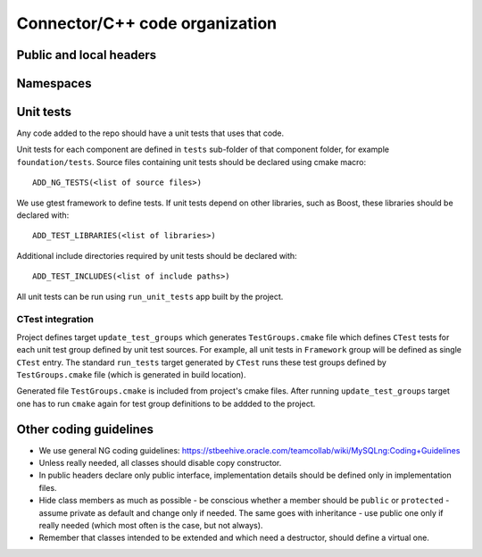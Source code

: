 =================================
 Connector/C++ code organization
=================================

.. todo:: Fill this section.


Public and local headers
========================

Namespaces
==========

Unit tests
==========

Any code added to the repo should have a unit tests that uses that code.

Unit tests for each component are defined in ``tests`` sub-folder of that component
folder, for example ``foundation/tests``. Source files containing unit tests should
be declared using cmake macro::

  ADD_NG_TESTS(<list of source files>)

We use gtest framework to define tests. If unit tests depend on other libraries, such
as Boost, these libraries should be declared with::

  ADD_TEST_LIBRARIES(<list of libraries>)

Additional include directories required by unit tests should be declared with::

  ADD_TEST_INCLUDES(<list of include paths>)

All unit tests can be run using ``run_unit_tests`` app built by the project.

CTest integration
-----------------

Project defines target ``update_test_groups`` which generates ``TestGroups.cmake`` file
which defines ``CTest`` tests for each unit test group defined by unit test sources. For
example, all unit tests in ``Framework`` group will be defined as single ``CTest`` entry.
The standard ``run_tests`` target generated by ``CTest`` runs these test groups defined
by ``TestGroups.cmake`` file (which is generated in build location).

Generated file ``TestGroups.cmake`` is included from project's cmake files. After running
``update_test_groups`` target one has to run ``cmake`` again for test group definitions
to be addded to the project.

Other coding guidelines
=======================

- We use general NG coding guidelines:
  https://stbeehive.oracle.com/teamcollab/wiki/MySQLng:Coding+Guidelines

- Unless really needed, all classes should disable copy constructor.

- In public headers declare only public interface, implementation details should
  be defined only in implementation files.

- Hide class members as much as possible - be conscious whether a member should be
  ``public`` or ``protected`` - assume private as default and change only if needed.
  The same goes with inheritance - use public one only if really needed (which most
  often is the case, but not always).

- Remember that classes intended to be extended and which need a destructor, should
  define a virtual one.
